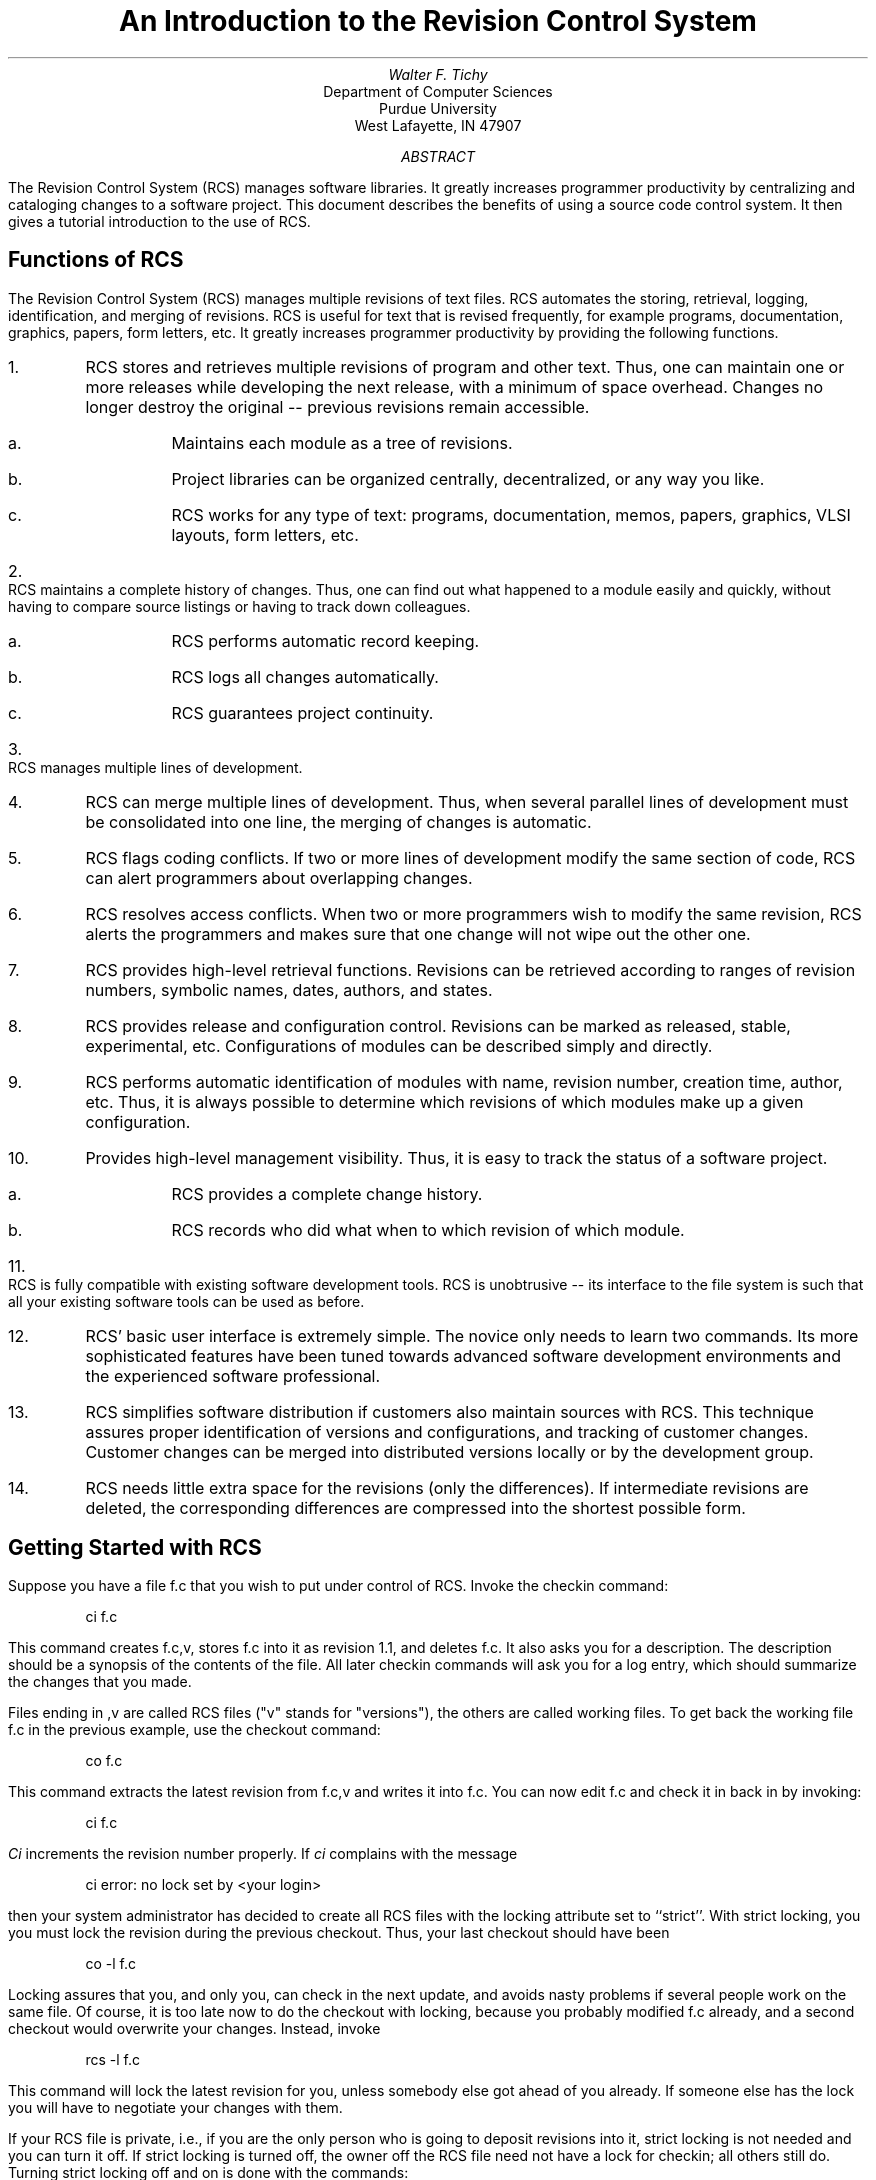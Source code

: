 .\" Copyright (c) 1986 The Regents of the University of California.
.\" All rights reserved.
.\"
.\" This code is derived from software contributed to Berkeley by
.\" Walter Tichy.
.\"
.\" Redistribution and use in source and binary forms, with or without
.\" modification, are permitted provided that the following conditions
.\" are met:
.\" 1. Redistributions of source code must retain the above copyright
.\"    notice, this list of conditions and the following disclaimer.
.\" 2. Redistributions in binary form must reproduce the above copyright
.\"    notice, this list of conditions and the following disclaimer in the
.\"    documentation and/or other materials provided with the distribution.
.\" 3. All advertising materials mentioning features or use of this software
.\"    must display the following acknowledgement:
.\"	This product includes software developed by the University of
.\"	California, Berkeley and its contributors.
.\" 4. Neither the name of the University nor the names of its contributors
.\"    may be used to endorse or promote products derived from this software
.\"    without specific prior written permission.
.\"
.\" THIS SOFTWARE IS PROVIDED BY THE REGENTS AND CONTRIBUTORS ``AS IS'' AND
.\" ANY EXPRESS OR IMPLIED WARRANTIES, INCLUDING, BUT NOT LIMITED TO, THE
.\" IMPLIED WARRANTIES OF MERCHANTABILITY AND FITNESS FOR A PARTICULAR PURPOSE
.\" ARE DISCLAIMED.  IN NO EVENT SHALL THE REGENTS OR CONTRIBUTORS BE LIABLE
.\" FOR ANY DIRECT, INDIRECT, INCIDENTAL, SPECIAL, EXEMPLARY, OR CONSEQUENTIAL
.\" DAMAGES (INCLUDING, BUT NOT LIMITED TO, PROCUREMENT OF SUBSTITUTE GOODS
.\" OR SERVICES; LOSS OF USE, DATA, OR PROFITS; OR BUSINESS INTERRUPTION)
.\" HOWEVER CAUSED AND ON ANY THEORY OF LIABILITY, WHETHER IN CONTRACT, STRICT
.\" LIABILITY, OR TORT (INCLUDING NEGLIGENCE OR OTHERWISE) ARISING IN ANY WAY
.\" OUT OF THE USE OF THIS SOFTWARE, EVEN IF ADVISED OF THE POSSIBILITY OF
.\" SUCH DAMAGE.
.\"
.\"	@(#)rcs.ms	6.2 (Berkeley) 4/17/91
.\"
.OH 'Introduction to RCS''PS1:13-%'
.EH 'PS1:13-%''Introduction to RCS'
.TL
An Introduction to the Revision Control System
.AU
Walter F. Tichy
.AI
Department of Computer Sciences
Purdue University
West Lafayette, IN 47907
.AB
The Revision Control System (RCS) manages software libraries.
It greatly increases programmer productivity
by centralizing and cataloging changes to a software project.
This document describes the benefits of using a source code control system.
It then gives a tutorial introduction to the use of RCS.
.AE
.SH
Functions of RCS
.PP
The Revision Control System (RCS) manages multiple revisions of text files.
RCS automates the storing, retrieval, logging, identification, and merging
of revisions. RCS is useful for text that is revised frequently, for example
programs, documentation, graphics, papers, form letters, etc.
It greatly increases programmer productivity
by providing the following functions.
.IP 1.
RCS stores and retrieves multiple revisions of program and other text.
Thus, one can maintain one or more releases while developing the next
release, with a minimum of space overhead. Changes no longer destroy the
original -- previous revisions remain accessible.
.RS
.IP a.
Maintains each module as a tree of revisions.
.IP b.
Project libraries can
be organized centrally, decentralized, or any way you like.
.IP c.
RCS works for any type of text: programs, documentation, memos, papers,
graphics, VLSI layouts, form letters, etc.
.RE
.IP 2.
RCS maintains a complete history of changes.
Thus, one can find out what happened to a module easily
and quickly, without having to compare source listings or
having to track down colleagues.
.RS
.IP a.
RCS performs automatic record keeping.
.IP b.
RCS logs all changes automatically.
.IP c.
RCS guarantees project continuity.
.RE
.IP 3.
RCS manages multiple lines of development.
.IP 4.
RCS can merge multiple lines of development.
Thus, when several parallel lines of development must be consolidated
into one line, the merging of changes is automatic.
.IP 5.
RCS flags coding conflicts.
If two or more lines of development modify the same section of code,
RCS can alert programmers about overlapping changes.
.IP 6.
RCS resolves access conflicts.
When two or more programmers wish to modify the same revision,
RCS alerts the programmers and makes sure that one change will not wipe
out the other one.
.IP 7.
RCS provides high-level retrieval functions.
Revisions can be retrieved according to ranges of revision numbers,
symbolic names, dates, authors, and states.
.IP 8.
RCS provides release and configuration control.
Revisions can be marked as released, stable, experimental, etc.
Configurations of modules can be described simply and directly.
.IP 9.
RCS performs automatic identification of modules with name, revision
number, creation time, author, etc.
Thus, it is always possible to determine which revisions of which
modules make up a given configuration.
.IP 10.
Provides high-level management visibility.
Thus, it is easy to track the status of a software project.
.RS
.IP a.
RCS provides a complete change history.
.IP b.
RCS records who did what when to which revision of which module.
.RE
.IP 11.
RCS is fully compatible with existing software development tools.
RCS is unobtrusive -- its interface to the file system is such that
all your existing software tools can be used as before.
.IP 12.
RCS' basic user interface is extremely simple. The novice only
needs to learn two commands. Its more sophisticated features have been
tuned towards advanced software development environments and the
experienced software professional.
.IP 13.
RCS simplifies software distribution if customers
also maintain sources with RCS. This technique assures proper
identification of versions and configurations, and tracking of customer
changes. Customer changes can be merged into distributed
versions locally or by the development group.
.IP 14.
RCS needs little extra space for the revisions (only the differences).
If intermediate revisions are deleted, the corresponding
differences are compressed into the shortest possible form.
.SH
Getting Started with RCS
.PP
Suppose you have a file f.c that you wish to put under control of RCS. 
Invoke the checkin command:
.DS
ci  f.c 
.DE
This command creates f.c,v, stores f.c into it as revision 1.1, and
deletes f.c.
It also asks you for a description. The description should be
a synopsis of the contents of the file.
All later checkin commands will ask you for a log entry,
which should summarize the changes that you made.
.PP
Files ending in ,v are called RCS files ("v" stands for "versions"),
the others are called working files.
To get back the working file f.c in the previous example, use the checkout
command:
.DS
co  f.c
.DE
This command extracts the latest revision from f.c,v and writes
it into f.c.
You can now edit f.c and check it in back in by invoking:
.DS
ci  f.c
.DE
\fICi\fR increments the revision number properly. 
If \fIci\fR complains with the message
.DS
        ci error: no lock set by <your login>
.DE
then your system administrator has decided to create all RCS files
with the locking attribute set to ``strict''.
With strict locking, you you must lock the revision during
the previous checkout. 
Thus, your last checkout should have been
.DS
co  -l  f.c
.DE
Locking assures that you, and only you, can check in the next update, and
avoids nasty problems if several people work on the same file.
Of course, it is too late now to do the checkout with locking, because you
probably modified f.c already, and a second checkout would
overwrite your changes. Instead, invoke
.DS
rcs  -l  f.c
.DE
This command will lock the latest revision for you, unless somebody
else got ahead of you already.
If someone else has the lock you will have to negotiate your changes
with them.
.PP
If your RCS file is private, i.e., if you are the only person who is going
to deposit revisions into it, strict locking is not needed and you
can turn it off.
If strict locking is turned off,
the owner off the RCS file need not have a lock for checkin; all others
still do. Turning strict locking off and on is done with the commands:
.DS
rcs  -U  f.c       and         rcs  -L  f.c
.DE
You can set the locking to strict or non-strict on every RCS file.
.PP
If you do not want to clutter your working directory with RCS files, create 
a subdirectory called RCS in your working directory, and move all your RCS 
files there. RCS commands will look first into that directory to find 
needed files. All the commands discussed above will still work, without any 
change*. 
.FS
* Pairs of RCS and working files can really be specified in 3 ways: 
a) both are given, b) only the working file is given, c) only the
RCS file is given. Both files may have arbitrary path prefixes;
RCS commands pair them up intelligently.
.FE
.PP
To avoid the deletion of the working file during checkin (should you want to
continue editing), invoke
.DS
ci  -l  f.c
.DE
This command checks in f.c as usual, but performs an additional
checkout with locking.
Thus, it saves you one checkout operation.
There is also an option
\fB-u\fR for \fIci\fR that does a checkin followed by a checkout without
locking. This is useful if you want to compile the file after the checkin.
Both options also update the identification markers in your file (see below).
.PP
You can give \fIci\fR the number you want assigned to a checked in
revision. Assume all your revisions were numbered 1.1, 1.2, 1.3, etc.,
and you would like to start release 2.
The command
.DS
ci  -r2  f.c       or          ci  -r2.1  f.c
.DE
assigns the number 2.1 to the new revision.
From then on, \fIci\fR will number the subsequent revisions
with 2.2, 2.3, etc. The corresponding \fIco\fR commands
.DS
co  -r2  f.c       and         co  -r2.1  f.c
.DE
retrieve the latest revision numbered 2.x and the revision 2.1,
respectively. \fICo\fR without a revision number selects
the latest revision on the "trunk", i.e., the highest
revision with a number consisting of 2 fields. Numbers with more than 2
fields are needed for branches.
For example, to start a branch at revision 1.3, invoke
.DS
		ci  -r1.3.1  f.c
.DE
This command starts a branch numbered 1 at revision 1.3, and assigns
the number 1.3.1.1 to the new revision. For more information about
branches, see \fIrcsfile\fR(5).
.SH
Automatic Identification
.PP
RCS can put special strings for identification into your source and object
code. To obtain such identification, place the marker
.DS
/b/source/CVS/src/share/doc/ps1/13.rcs/rcs.ms,v 1.1.1.1 1993/03/21 09:48:22 cgd Exp
.DE
into your text, for instance inside a comment.
RCS will replace this marker with a string of the form
.DS
/b/source/CVS/src/share/doc/ps1/13.rcs/rcs.ms,v 1.1.1.1 1993/03/21 09:48:22 cgd Exp
.DE
You never need to touch this string, because RCS keeps it
up to date automatically.
To propagate the marker into your object code, simply put
it into a literal character string. In C, this is done as follows:
.DS
static char rcsid[] = "/b/source/CVS/src/share/doc/ps1/13.rcs/rcs.ms,v 1.1.1.1 1993/03/21 09:48:22 cgd Exp";
.DE
The command \fIident\fR extracts such markers from any file, even object code.
Thus, \fIident\fR helps you to find out 
which revisions of which modules were used in a given program. 
.PP
You may also find it useful to put the marker
.DS
rcs.ms,v
.\" Revision 1.1.1.1  1993/03/21  09:48:22  cgd
.\" initial import of 386bsd-0.1 sources
.\"
.DE
into your text, inside a comment. This marker accumulates
the log messages that are requested during checkin.
Thus, you can maintain the complete history of your file directly inside it.
There are several additional identification markers; see \fIco\fR (1) for
details.
.SH
How to combine MAKE and RCS
.PP
If your RCS files are in the same directory as your working files,
you can put a default rule into your makefile. Do not use a rule
of the form .c,v.c, because such a rule keeps a copy of every
working file checked out, even those you are not working on. Instead, use this:
.DS

 .SUFFIXES: .c,v

 .c,v.o:
           co -q $*.c
           cc $(CFLAGS) -c $*.c
           rm -f $*.c

 prog:   f1.o f2.o .....
           cc f1.o f2.o ..... -o prog
.DE
This rule has the following effect. If a file f.c does not exist, and f.o 
is older than f.c,v, MAKE checks out f.c, compiles f.c into f.o, and then 
deletes f.c. 
From then on, MAKE will use f.o until you change f.c,v.
.PP
If f.c exists (presumably because you are working on it), the default
rule .c.o takes precedence, and f.c is compiled into f.o, but not deleted.
.PP
If you keep your RCS file in the directory ./RCS, all this will not work
and you have to write explicit checkout rules for every file, like
.DS
f1.c:   RCS/f1.c,v; co -q f1.c
.DE
Unfortunately, these rules do not
have the property of removing unneeded .c-files.
.SH
Additional Information on RCS
.PP
If you want to know more about RCS, for example how to work
with a tree of revisions and how to use symbolic revision numbers, read
the following paper:
.sp 1
Walter F. Tichy, ``Design, Implementation, and Evaluation of a
Revision Control System,'' in \fIProceedings of the 6th International
Conference on Software Engineering\fR, IEEE, Tokyo, Sept. 1982.
.PP
Taking a look at the manual page \fIRCSFILE\fP(5)
should also help to understand the revision tree permitted by RCS.
